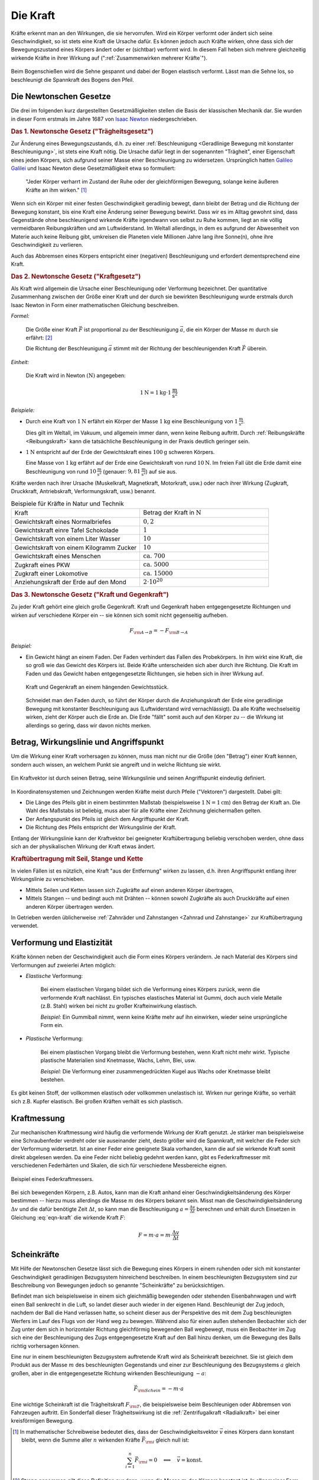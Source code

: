 
.. index:: Kraft
.. _Kraft:

Die Kraft
=========

Kräfte erkennt man an den Wirkungen, die sie hervorrufen. Wird ein Körper
verformt oder ändert sich seine Geschwindigkeit, so ist stets eine Kraft die
Ursache dafür. Es können jedoch auch Kräfte wirken, ohne dass sich der
Bewegungszustand eines Körpers ändert oder er (sichtbar) verformt wird. In
diesem Fall heben sich mehrere gleichzeitig wirkende Kräfte in ihrer Wirkung auf
(":ref:`Zusammenwirken mehrerer Kräfte`").

.. figure:: ../../pics/mechanik/dynamik/bogenschiessen.png
    :name: fig-bogenschiessen
    :alt:  fig-bogenschiessen
    :align: center
    :width: 33%

    Beim Bogenschießen wird die Sehne gespannt und dabei der Bogen elastisch
    verformt. Lässt man die Sehne los, so beschleunigt die Spannkraft des Bogens
    den Pfeil. 

    .. only:: html
    
        :download:`SVG: Bogenschießen
        <../../pics/mechanik/dynamik/bogenschiessen.svg>`

.. index:: Newtonsche Gesetze
.. _Newtonsche Gesetze:

Die Newtonschen Gesetze
-----------------------

Die drei im folgenden kurz dargestellten Gesetzmäßigkeiten stellen die Basis der
klassischen Mechanik dar. Sie wurden in dieser Form erstmals im Jahre 1687 von
`Isaac Newton <https://de.wikipedia.org/wiki/Isaac_Newton>`_ niedergeschrieben.

.. index:: Newtonsche Gesetze; Trägheitsgesetz
.. _Trägheitsgesetz:

.. rubric:: Das 1. Newtonsche Gesetz ("Trägheitsgesetz")

Zur Änderung eines Bewegungszustands, d.h. zu einer :ref:`Beschleunigung
<Geradlinige Bewegung mit konstanter Beschleunigung>`, ist stets eine Kraft
nötig. Die Ursache dafür liegt in der sogenannten "Trägheit", einer Eigenschaft
eines jeden Körpers, sich aufgrund seiner Masse einer Beschleunigung zu
widersetzen. Ursprünglich hatten `Galileo Galilei
<https://de.wikipedia.org/wiki/Galileo_Galilei>`_ und Isaac Newton diese
Gesetzmäßigkeit etwa so formuliert:

.. epigraph:: 

    "Jeder Körper verharrt im Zustand der Ruhe oder der gleichförmigen Bewegung,
    solange keine äußeren Kräfte an ihm wirken." [#N1]_

Wenn sich ein Körper mit einer festen Geschwindigkeit geradlinig bewegt, dann
bleibt der Betrag und die Richtung der Bewegung konstant, bis eine Kraft eine
Änderung seiner Bewegung bewirkt. Dass wir es im Alltag gewohnt sind, dass
Gegenstände ohne beschleunigend wirkende Kräfte irgendwann von selbst zu Ruhe
kommen, liegt an nie völlig vermeidbaren Reibungskräften und am Luftwiderstand.
Im Weltall allerdings, in dem es aufgrund der Abwesenheit von Materie auch
keine Reibung gibt, umkreisen die Planeten viele Millionen Jahre lang ihre
Sonne(n), ohne ihre Geschwindigkeit zu verlieren. 

Auch das Abbremsen eines Körpers entspricht einer (negativen) Beschleunigung
und erfordert dementsprechend eine Kraft.

.. index:: Newtonsche Gesetze; Kraftgesetz
.. _Kraftgesetz:

.. rubric:: Das 2. Newtonsche Gesetz ("Kraftgesetz")

Als Kraft wird allgemein die Ursache einer Beschleunigung oder Verformung
bezeichnet. Der quantitative Zusammenhang zwischen der Größe einer Kraft und der
durch sie bewirkten Beschleunigung wurde erstmals durch Isaac Newton in Form
einer mathematischen Gleichung beschreiben.

*Formel:*

    Die Größe einer Kraft :math:`\vec{F}` ist proportional zu der Beschleunigung
    :math:`\vec{a}`, die ein Körper der Masse :math:`m` durch sie erfährt: [#]_

    .. math:: 
        :label: eqn-kraft

        \vec{F} = m \cdot \vec{a}

    Die Richtung der Beschleunigung :math:`\vec{a}` stimmt mit der Richtung der
    beschleunigenden Kraft :math:`\vec{F}` überein.

*Einheit:* 

    Die Kraft wird in Newton :math:`(\unit[]{N})`  angegeben: 

    .. math::

        \unit[1]{N} = \unit[1]{kg} \cdot \unit[1]{\frac{m}{s^2}}

*Beispiele:*

* Durch eine Kraft von :math:`\unit[1]{N}` erfährt ein Körper der Masse
  :math:`\unit[1]{kg}` eine Beschleunigung von :math:`\unit[1]{\frac{m}{s^2} }`. 

  Dies gilt im Weltall, im Vakuum, und allgemein immer dann, wenn keine
  Reibung auftritt. Durch :ref:`Reibungskräfte <Reibungskraft>` kann die
  tatsächliche Beschleunigung in der Praxis deutlich geringer sein.

* :math:`\unit[1]{N}` entspricht auf der Erde der Gewichtskraft eines
  :math:`\unit[100]{g}` schweren Körpers.

  Eine Masse von :math:`\unit[1]{kg}` erfährt auf der Erde eine
  Gewichtskraft von rund :math:`\unit[10]{N}`. Im freien Fall übt die Erde
  damit eine Beschleunigung von rund :math:`\unit[10]{\frac{m}{s^2}}`
  (genauer: :math:`\unit[9,81]{\frac{m}{s^2}}`) auf sie aus.

Kräfte werden nach ihrer Ursache (Muskelkraft, Magnetkraft, Motorkraft, usw.)
oder nach ihrer Wirkung (Zugkraft, Druckkraft, Antriebskraft, Verformungskraft,
usw.) benannt.


.. list-table:: Beispiele für Kräfte in Natur und Technik
    :name: tab-kräfte-in-natur-und-technik
    :widths: 50 50

    * - Kraft 
      - Betrag der Kraft in :math:`\unit[]{N}` 
    * - Gewichtskraft eines Normalbriefes
      - :math:`0,2`
    * - Gewichtskraft einre Tafel Schokolade
      - :math:`1`
    * - Gewichtskraft von einem Liter Wasser
      - :math:`10`
    * - Gewichtskraft von einem Kilogramm Zucker
      - :math:`10`
    * - Gewichtskraft eines Menschen 
      - :math:`\text{ca. } 700`
    * - Zugkraft eines PKW
      - :math:`\text{ca. } 5000`
    * - Zugkraft einer Lokomotive
      - :math:`\text{ca. } 15 000`
    * - Anziehungskraft der Erde auf den Mond
      - :math:`2 \cdot 10^{20}` 


.. index:: 
    single: Kraft; Gegenkraft
    single: Newtonsche Gesetze; Kraft und Gegenkraft
.. _Kraft und Gegenkraft:

.. rubric:: Das 3. Newtonsche Gesetz ("Kraft und Gegenkraft")

Zu jeder Kraft gehört eine gleich große Gegenkraft. Kraft und Gegenkraft haben
entgegengesetzte Richtungen und wirken auf verschiedene Körper ein -- sie
können sich somit nicht gegenseitig aufheben. 

.. math::
    
    F _{\rm{A \rightarrow B}} = - F _{\rm{B \rightarrow A}}

*Beispiel:*

* Ein Gewicht hängt an einem Faden. Der Faden verhindert das Fallen des
  Probekörpers. In ihm wirkt eine Kraft, die so groß wie das Gewicht des Körpers
  ist. Beide Kräfte unterscheiden sich aber durch ihre Richtung. Die Kraft im
  Faden und das Gewicht haben entgegengesetzte Richtungen, sie heben sich in
  ihrer Wirkung auf.

  .. figure:: ../../pics/mechanik/dynamik/kraft-und-gegenkraft.png
      :width: 35%
      :align: center
      :name: fig-kraft-gegenkraft
      :alt:  fig-kraft-gegenkraft
  
      Kraft und Gegenkraft an einem hängenden Gewichtsstück.
  
      .. only:: html
      
          :download:`SVG: Kraft und Gegenkraft.
          <../../pics/mechanik/dynamik/kraft-und-gegenkraft.svg>`

  Schneidet man den Faden durch, so führt der Körper durch die Anziehungskraft
  der Erde eine geradlinige Bewegung mit konstanter Beschleunigung aus
  (Luftwiderstand wird vernachlässigt). Da alle Kräfte wechselseitig wirken,
  zieht der Körper auch die Erde an. Die Erde "fällt" somit auch auf den
  Körper zu -- die Wirkung ist allerdings so gering, dass wir davon nichts
  merken.


.. index:: 
    single: Kraft; Wirkungslinie
    single: Kraft; Angriffspunkt
.. _Betrag, Wirkungslinie und Angriffspunkt:

Betrag, Wirkungslinie und Angriffspunkt
---------------------------------------

Um die Wirkung einer Kraft vorhersagen zu können, muss man nicht nur die Größe
(den "Betrag") einer Kraft kennen, sondern auch wissen, an welchem Punkt sie
angreift und in welche Richtung sie wirkt.

.. figure:: ../../pics/mechanik/dynamik/kraftvektor.png
    :width: 50%
    :align: center
    :name: fig-kraftvektor
    :alt:  fig-kraftvektor

    Ein Kraftvektor ist durch seinen Betrag, seine Wirkungslinie und seinen
    Angriffspunkt eindeutig definiert. 

    .. only:: html
    
        :download:`SVG: Kraftvektor
        <../../pics/mechanik/dynamik/kraftvektor.svg>`

In Koordinatensystemen und Zeichnungen werden Kräfte meist durch Pfeile
("Vektoren") dargestellt. Dabei gilt:  

* Die Länge des Pfeils gibt in einem bestimmten Maßstab (beispielsweise
  :math:`\unit[1]{N} = \unit[1]{cm}`) den Betrag der Kraft an. Die Wahl des
  Maßstabs ist beliebig, muss aber für alle Kräfte einer Zeichnung gleichermaßen
  gelten. 
* Der Anfangspunkt des Pfeils ist gleich dem Angriffspunkt der Kraft. 
* Die Richtung des Pfeils entspricht der Wirkungslinie der Kraft.

Entlang der Wirkungslinie kann der Kraftvektor bei geeigneter Kraftübertragung
beliebig verschoben werden, ohne dass sich an der physikalischen Wirkung der
Kraft etwas ändert.


.. index:: 
    single: Kraftübertragung
.. _Kraftübertragung mit Seil, Stange und Kette:

.. rubric:: Kraftübertragung mit Seil, Stange und Kette

In vielen Fällen ist es nützlich, eine Kraft "aus der Entfernung" wirken zu
lassen, d.h. ihren Angriffspunkt entlang ihrer Wirkungslinie zu verschieben.

* Mittels Seilen und Ketten lassen sich Zugkräfte auf einen anderen Körper
  übertragen, 
* Mittels Stangen -- und bedingt auch mit Drähten -- können sowohl Zugkräfte 
  als auch Druckkräfte auf einen anderen Körper übertragen werden.

In Getrieben werden üblicherweise :ref:`Zahnräder und Zahnstangen <Zahnrad und
Zahnstange>` zur Kraftübertragung verwendet.


.. index:: Verformung, Elastizität, Zugkraft, Druckkraft
.. _Verformung und Elastizität:

Verformung und Elastizität
--------------------------

Kräfte können neben der Geschwindigkeit auch die Form eines Körpers
verändern. Je nach Material des Körpers sind Verformungen auf zweierlei Arten
möglich:

.. index::
    single: Verformung; elastisch 

* *Elastische* Verformung:

    Bei einem elastischen Vorgang bildet sich die Verformung eines Körpers
    zurück, wenn die verformende Kraft nachlässt. Ein typisches elastisches
    Material ist Gummi, doch auch viele Metalle (z.B. Stahl) wirken bei nicht zu
    großer Krafteinwirkung elastisch.

    *Beispiel:* Ein Gummiball nimmt, wenn keine Kräfte mehr auf ihn einwirken,
    wieder seine ursprüngliche Form ein.

.. index::
    single: Verformung; plastisch

* *Plastische* Verformung:

    Bei einem plastischen Vorgang bleibt die Verformung bestehen, wenn Kraft
    nicht mehr wirkt. Typische plastische Materialien sind Knetmasse, Wachs,
    Lehm, Blei, usw.

    *Beispiel:* Die Verformung einer zusammengedrückten Kugel aus Wachs oder
    Knetmasse bleibt bestehen.

Es gibt keinen Stoff, der vollkommen elastisch oder vollkommen unelastisch ist.
Wirken nur geringe Kräfte, so verhält sich z.B. Kupfer elastisch. Bei großen
Kräften verhält es sich plastisch. 


.. _Kraftmessung:

Kraftmessung 
------------

Zur mechanischen Kraftmessung wird häufig die verformende Wirkung der Kraft
genutzt. Je stärker man beispielsweise eine Schraubenfeder verdreht oder sie
auseinander zieht, desto größer wird die Spannkraft, mit welcher die Feder sich
der Verformung widersetzt. Ist an einer Feder eine geeignete Skala vorhanden,
kann die auf sie wirkende Kraft somit direkt abgelesen werden. Da eine Feder
nicht beliebig gedehnt werden kann, gibt es Federkraftmesser mit verschiedenen
Federhärten und Skalen, die sich für verschiedene Messbereiche eignen.

.. figure:: ../../pics/mechanik/dynamik/federkraftmesser.png
    :width: 50%
    :align: center
    :name: fig-federkraftmesser
    :alt:  fig-federkraftmesser

    Beispiel eines Federkraftmessers.

    .. only:: html
    
        :download:`SVG: Federkraftmesser
        <../../pics/mechanik/dynamik/federkraftmesser.svg>`

Bei sich bewegenden Körpern, z.B. Autos, kann man die Kraft anhand einer
Geschwindigkeitsänderung des Körper bestimmen -- hierzu muss allerdings die
Masse :math:`m` des Körpers bekannt sein. Misst man die Geschwindigkeitsänderung
:math:`\Delta v` und die dafür benötigte Zeit :math:`\Delta t`, so kann man die
Beschleunigung :math:`a = \frac{\Delta v}{\Delta t}` berechnen und erhält durch
Einsetzen in Gleichung :eq:`eqn-kraft` die wirkende Kraft :math:`F`: 

.. math:: 

    F = m \cdot a = m \cdot \frac{\Delta v}{\Delta t}


.. index:: Scheinkraft
.. _Scheinkräfte:

Scheinkräfte
------------

Mit Hilfe der Newtonschen Gesetze lässt sich die Bewegung eines Körpers 
in einem ruhenden oder sich mit konstanter Geschwindigkeit geradlinigen
Bezugsystem hinreichend beschreiben. In einem beschleunigten Bezugsystem sind
zur Beschreibung von Bewegungen jedoch so genannte "Scheinkräfte" zu
berücksichtigen.

Befindet man sich beispielsweise in einem sich gleichmäßig bewegenden oder
stehenden Eisenbahnwagen und wirft einen Ball senkrecht in die Luft, so landet dieser
auch wieder in der eigenen Hand. Beschleunigt der Zug jedoch, nachdem der Ball
die Hand verlassen hatte, so scheint dieser aus der Perspektive des mit dem Zug
beschleunigten Werfers im Lauf des Flugs von der Hand weg zu bewegen. Während
also für einen außen stehenden Beobachter sich der Zug unter dem sich in
horizontaler Richtung gleichförmig bewegenden Ball wegbewegt, muss ein
Beobachter im Zug sich eine der Beschleunigung des Zugs entgegengesetzte Kraft
auf den Ball hinzu denken, um die Bewegung des Balls richtig vorhersagen
können. 

.. index:: Trägheitskraft
.. _Trägheitskraft:

Eine nur in einem beschleunigten Bezugsystem auftretende Kraft wird als
Scheinkraft bezeichnet. Sie ist gleich dem Produkt aus der Masse :math:`m` des
beschleunigten Gegenstands und einer zur Beschleunigung des Bezugsystems
:math:`a` gleich großen, aber in die entgegengesetzte Richtung wirkenden 
Beschleunigung :math:`-a`:

.. math::
    
    \vec{F} _{\rm{Schein}} = - m \cdot a

Eine wichtige Scheinkraft ist die Trägheitskraft :math:`F _{\rm{T}}`, die
beispielsweise beim Beschleunigen oder Abbremsen von Fahrzeugen auftritt. Ein
Sonderfall dieser Trägheitswirkung ist die :ref:`Zentrifugalkraft <Radialkraft>`
bei einer kreisförmigen Bewegung.

.. raw:: html

    <hr />
    
.. only:: html

    .. rubric:: Anmerkungen:

.. [#N1] In mathematischer Schreibweise bedeutet dies, dass der
    Geschwindigkeitsvektor :math:`\vec{v}` eines Körpers dann konstant bleibt,
    wenn die Summe aller :math:`n` wirkenden Kräfte :math:`\vec{F} _{\rm{i}}`
    gleich null ist:

    .. math::
        
        \sum_{i=1}^{n} \vec{F} _{\rm{i}} = 0 \quad \Longleftrightarrow \quad
        \vec{v} = \text{konst.}   

.. [#] Streng genommen gilt diese Definition nur dann, wenn die Masse
    :math:`m` des Körpers konstant ist. In allgemeiner Form lässt sich die
    Kraft als :ref:`zeitliche Änderung des Impulses <Impuls>` eines
    Körpers definieren. 
    
.. raw:: html

    <hr />

.. hint:: 

    Zu diesem Abschnitt gibt es :ref:`Versuche <Versuche zu Kräften>` und
    :ref:`Übungsaufgaben <Aufgaben zu Kräften>`.

